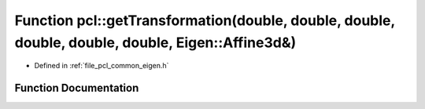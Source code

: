 .. _exhale_function_namespacepcl_1aab2f0e4ca5bc914138112691e0632b49:

Function pcl::getTransformation(double, double, double, double, double, double, Eigen::Affine3d&)
=================================================================================================

- Defined in :ref:`file_pcl_common_eigen.h`


Function Documentation
----------------------


.. doxygenfunction:: pcl::getTransformation(double, double, double, double, double, double, Eigen::Affine3d&)

